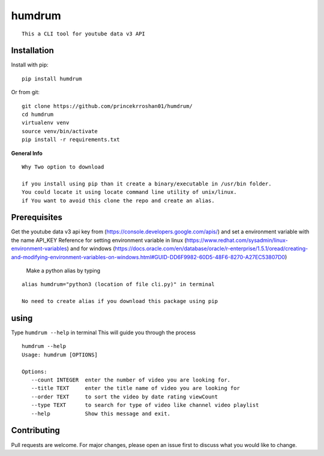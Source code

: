 **humdrum**
===========

::

      This a CLI tool for youtube data v3 API
      
      

**Installation**
----------------

Install with pip:

::

      pip install humdrum

Or from git:

::

    git clone https://github.com/princekrroshan01/humdrum/
    cd humdrum
    virtualenv venv
    source venv/bin/activate
    pip install -r requirements.txt
      
**General Info**

::

    Why Two option to download

    if you install using pip than it create a binary/executable in /usr/bin folder.
    You could locate it using locate command line utility of unix/linux.
    if You want to avoid this clone the repo and create an alias.

**Prerequisites**
-----------------

Get the youtube data v3 api key from
(https://console.developers.google.com/apis/) and set a environment
variable with the name API\_KEY Reference for setting environment
variable in linux
(https://www.redhat.com/sysadmin/linux-environment-variables) and for
windows
(https://docs.oracle.com/en/database/oracle/r-enterprise/1.5.1/oread/creating-and-modifying-environment-variables-on-windows.html#GUID-DD6F9982-60D5-48F6-8270-A27EC53807D0)

 Make a python alias by typing

::

 alias humdrum="python3 (location of file cli.py)" in terminal

 No need to create alias if you download this package using pip

**using**
---------

Type ``humdrum --help`` in terminal This will guide you through the
process

::

    humdrum --help
    Usage: humdrum [OPTIONS]

    Options:
       --count INTEGER  enter the number of video you are looking for.
       --title TEXT     enter the title name of video you are looking for
       --order TEXT     to sort the video by date rating viewCount
       --type TEXT      to search for type of video like channel video playlist
       --help           Show this message and exit.

**Contributing**
----------------

Pull requests are welcome. For major changes, please open an issue first
to discuss what you would like to change.

